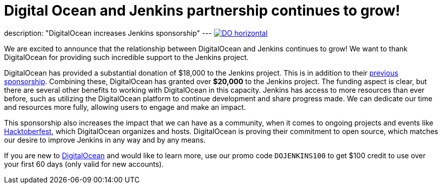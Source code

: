 = Digital Ocean and Jenkins partnership continues to grow!
:page-tags: jenkins, digitalocean, community

:page-author: kmartens27
:page-opengraph: /post-images/2022-05-DigitalOcean-sponsors-Jenkins.png
description: "DigitalOcean increases Jenkins sponsorship"
---
image:/post-images/2022-09-19-digital-ocean-sponsorship/DO-horizontal.png[link="https://www.digitalocean.com"]

We are excited to announce that the relationship between DigitalOcean and Jenkins continues to grow!
We want to thank DigitalOcean for providing such incredible support to the Jenkins project.

DigitalOcean has provided a substantial donation of $18,000 to the Jenkins project.
This is in addition to their link:/blog/2022/05/04/DigitalOcean/[previous sponsorship]. 
Combining these, DigitalOcean has granted over *$20,000* to the Jenkins project.
The funding aspect is clear, but there are several other benefits to working with DigitalOcean in this capacity.
Jenkins has access to more resources than ever before, such as utilizing the DigitalOcean platform to continue development and share progress made.
We can dedicate our time and resources more fully, allowing users to engage and make an impact.

This sponsorship also increases the impact that we can have as a community, when it comes to ongoing projects and events like link:https://hacktoberfest.com/[Hacktoberfest], which DigitalOcean organizes and hosts.
DigitalOcean is proving their commitment to open source, which matches our desire to improve Jenkins in any way and by any means.

If you are new to link:https://digitalocean.com/[DigitalOcean] and would like to learn more, use our promo code `DOJENKINS100` to get $100 credit to use over your first 60 days (only valid for new accounts).
